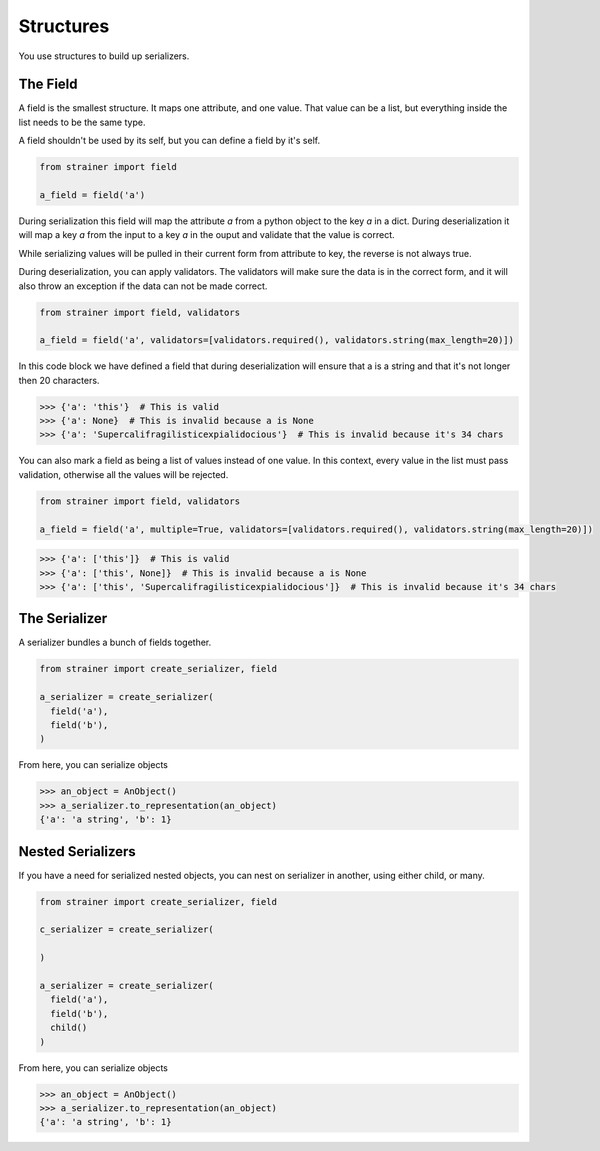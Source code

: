 Structures
==========

You use structures to build up serializers.

The Field
---------

A field is the smallest structure. It maps one attribute, and one value. That value can be a list, but everything inside the list needs to be the same type.

A field shouldn't be used by its self, but you can define a field by it's self.

.. code-block:: python

  from strainer import field

  a_field = field('a')

During serialization this field will map the attribute `a` from a python object to the key `a` in a dict. During deserialization it will map a key `a` from the input to a key `a` in the ouput and validate that the value is correct.

While serializing values will be pulled in their current form from attribute to key, the reverse is not always true.

During deserialization, you can apply validators. The validators will make sure the data is in the correct form, and it will also throw an exception if the data can not be made correct.


.. code-block:: python

  from strainer import field, validators

  a_field = field('a', validators=[validators.required(), validators.string(max_length=20)])

In this code block we have defined a field that during deserialization will ensure that a is a string and that it's not longer then 20 characters.

.. code-block:: python

  >>> {'a': 'this'}  # This is valid
  >>> {'a': None}  # This is invalid because a is None
  >>> {'a': 'Supercalifragilisticexpialidocious'}  # This is invalid because it's 34 chars

You can also mark a field as being a list of values instead of one value. In this context, every value in the list must pass
validation, otherwise all the values will be rejected.

.. code-block:: python

  from strainer import field, validators

  a_field = field('a', multiple=True, validators=[validators.required(), validators.string(max_length=20)])

.. code-block:: python

  >>> {'a': ['this']}  # This is valid
  >>> {'a': ['this', None]}  # This is invalid because a is None
  >>> {'a': ['this', 'Supercalifragilisticexpialidocious']}  # This is invalid because it's 34 chars

The Serializer
--------------

A serializer bundles a bunch of fields together.

.. code-block:: python

  from strainer import create_serializer, field

  a_serializer = create_serializer(
    field('a'),
    field('b'),
  )

From here, you can serialize objects

.. code-block:: python

  >>> an_object = AnObject()
  >>> a_serializer.to_representation(an_object)
  {'a': 'a string', 'b': 1}


Nested Serializers
------------------

If you have a need for serialized nested objects, you can nest on serializer in another, using either
child, or many.

.. code-block:: python

  from strainer import create_serializer, field

  c_serializer = create_serializer(

  )

  a_serializer = create_serializer(
    field('a'),
    field('b'),
    child()
  )

From here, you can serialize objects

.. code-block:: python

  >>> an_object = AnObject()
  >>> a_serializer.to_representation(an_object)
  {'a': 'a string', 'b': 1}
